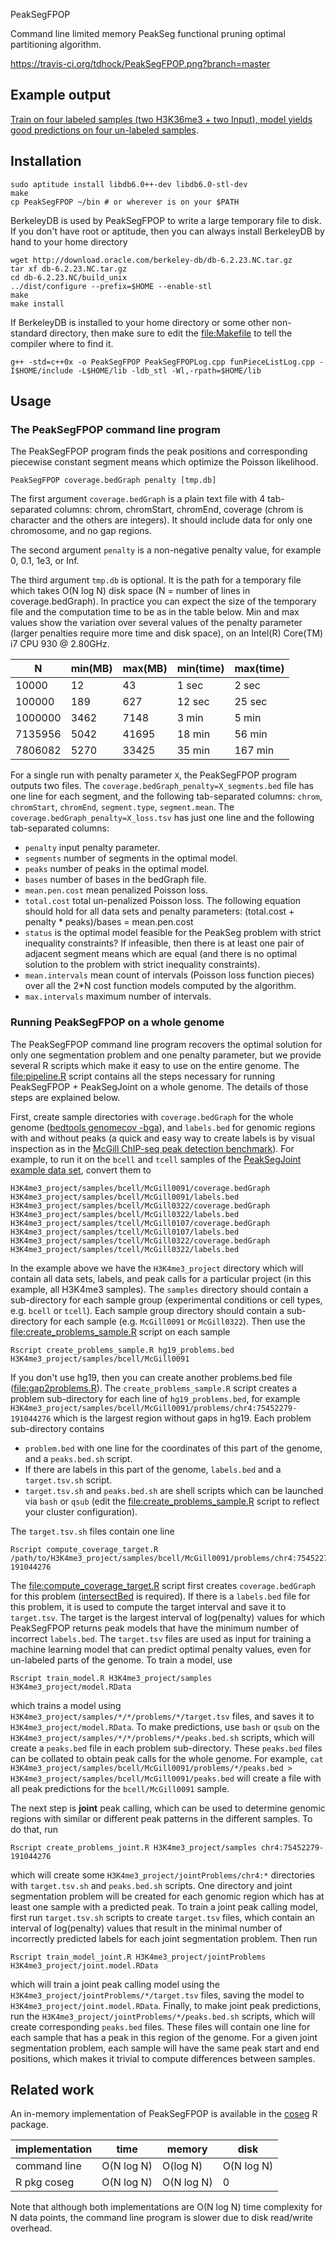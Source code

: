 PeakSegFPOP

Command line limited memory PeakSeg functional pruning optimal
partitioning algorithm.

[[https://travis-ci.org/tdhock/PeakSegFPOP][https://travis-ci.org/tdhock/PeakSegFPOP.png?branch=master]]

** Example output

[[http://cbio.mines-paristech.fr/~thocking/PeakSegFPOP-input-data/][Train on four labeled samples (two H3K36me3 + two Input), model yields
good predictions on four un-labeled samples]].

** Installation

#+BEGIN_SRC shell-script
sudo aptitude install libdb6.0++-dev libdb6.0-stl-dev
make
cp PeakSegFPOP ~/bin # or wherever is on your $PATH
#+END_SRC

BerkeleyDB is used by PeakSegFPOP to write a large temporary file to
disk. If you don't have root or aptitude, then you can always install
BerkeleyDB by hand to your home directory

#+BEGIN_SRC shell-script
wget http://download.oracle.com/berkeley-db/db-6.2.23.NC.tar.gz
tar xf db-6.2.23.NC.tar.gz
cd db-6.2.23.NC/build_unix
../dist/configure --prefix=$HOME --enable-stl
make
make install
#+END_SRC 

If BerkeleyDB is installed to your home directory or some other
non-standard directory, then make sure to edit the [[file:Makefile]] to
tell the compiler where to find it.

#+BEGIN_SRC 
g++ -std=c++0x -o PeakSegFPOP PeakSegFPOPLog.cpp funPieceListLog.cpp -I$HOME/include -L$HOME/lib -ldb_stl -Wl,-rpath=$HOME/lib
#+END_SRC

** Usage

*** The PeakSegFPOP command line program

The PeakSegFPOP program finds the peak positions and corresponding
piecewise constant segment means which optimize the Poisson
likelihood.

#+BEGIN_SRC shell-script
PeakSegFPOP coverage.bedGraph penalty [tmp.db]
#+END_SRC

The first argument =coverage.bedGraph= is a plain text file with 4
tab-separated columns: chrom, chromStart, chromEnd, coverage (chrom is
character and the others are integers). It should include data for
only one chromosome, and no gap regions.

The second argument =penalty= is a non-negative penalty value, for
example 0, 0.1, 1e3, or Inf.

The third argument =tmp.db= is optional. It is the path for a
temporary file which takes O(N log N) disk space (N = number of lines
in coverage.bedGraph). In practice you can expect the size of the
temporary file and the computation time to be as in the table
below. Min and max values show the variation over several values of
the penalty parameter (larger penalties require more time and disk
space), on an Intel(R) Core(TM) i7 CPU 930 @ 2.80GHz.

|       N | min(MB) | max(MB) | min(time) | max(time) |
|---------+---------+---------+-----------+-----------|
|   10000 |      12 |      43 | 1 sec     | 2 sec     |
|  100000 |     189 |     627 | 12 sec    | 25 sec    |
| 1000000 |    3462 |    7148 | 3 min     | 5 min     |
| 7135956 |    5042 |   41695 | 18 min    | 56 min    |
| 7806082 |    5270 |   33425 | 35 min    | 167 min   |

For a single run with penalty parameter =X=, the PeakSegFPOP program
outputs two files. The =coverage.bedGraph_penalty=X_segments.bed= file
has one line for each segment, and the following tab-separated
columns: =chrom=, =chromStart=, =chromEnd=, =segment.type=,
=segment.mean=. The =coverage.bedGraph_penalty=X_loss.tsv= has just
one line and the following tab-separated columns:

- =penalty= input penalty parameter.
- =segments= number of segments in the optimal model.
- =peaks= number of peaks in the optimal model.
- =bases= number of bases in the bedGraph file.
- =mean.pen.cost= mean penalized Poisson loss.
- =total.cost= total un-penalized Poisson loss. The following equation
  should hold for all data sets and penalty parameters:
  (total.cost + penalty * peaks)/bases = mean.pen.cost
- =status= is the optimal model feasible for the PeakSeg problem with
  strict inequality constraints? If infeasible, then there is at least
  one pair of adjacent segment means which are equal (and there is no
  optimal solution to the problem with strict inequality constraints).
- =mean.intervals= mean count of intervals (Poisson loss function
  pieces) over all the 2*N cost function models computed by the
  algorithm.
- =max.intervals= maximum number of intervals.

*** Running PeakSegFPOP on a whole genome

The PeakSegFPOP command line program recovers the optimal solution for
only one segmentation problem and one penalty parameter, but we
provide several R scripts which make it easy to use on the entire
genome. The [[file:pipeline.R]] script contains all the steps necessary
for running PeakSegFPOP + PeakSegJoint on a whole genome. The details
of those steps are explained below.

First, create sample directories with =coverage.bedGraph= for
the whole genome ([[http://bedtools.readthedocs.io/en/latest/content/tools/genomecov.html][bedtools genomecov -bga]]), and =labels.bed= for
genomic regions with and without peaks (a quick and easy way to create
labels is by visual inspection as in the [[http://cbio.mines-paristech.fr/~thocking/chip-seq-chunk-db/][McGill ChIP-seq peak
detection benchmark]]). For example, to run it on the =bcell= and
=tcell= samples of the [[https://github.com/tdhock/PeakSegJoint/tree/master/inst/exampleData][PeakSegJoint example data set]], convert them to

#+BEGIN_SRC 
H3K4me3_project/samples/bcell/McGill0091/coverage.bedGraph
H3K4me3_project/samples/bcell/McGill0091/labels.bed
H3K4me3_project/samples/bcell/McGill0322/coverage.bedGraph
H3K4me3_project/samples/bcell/McGill0322/labels.bed
H3K4me3_project/samples/tcell/McGill0107/coverage.bedGraph
H3K4me3_project/samples/tcell/McGill0107/labels.bed
H3K4me3_project/samples/tcell/McGill0322/coverage.bedGraph
H3K4me3_project/samples/tcell/McGill0322/labels.bed
#+END_SRC

In the example above we have the =H3K4me3_project= directory which
will contain all data sets, labels, and peak calls for a particular
project (in this example, all H3K4me3 samples). The =samples=
directory should contain a sub-directory for each sample group
(experimental conditions or cell types, e.g. =bcell= or =tcell=). Each
sample group directory should contain a sub-directory for each sample
(e.g. =McGill0091= or =McGill0322=). Then use the
[[file:create_problems_sample.R]] script on each sample

#+BEGIN_SRC shell-script
Rscript create_problems_sample.R hg19_problems.bed H3K4me3_project/samples/bcell/McGill0091
#+END_SRC

If you don't use hg19, then you can create another problems.bed file
([[file:gap2problems.R]]). The =create_problems_sample.R= script creates a
problem sub-directory for each line of =hg19_problems.bed=, for
example
=H3K4me3_project/samples/bcell/McGill0091/problems/chr4:75452279-191044276=
which is the largest region without gaps in hg19. Each problem
sub-directory contains
- =problem.bed= with one line for the coordinates of this part of the
  genome, and a =peaks.bed.sh= script.
- If there are labels in this part of the genome, =labels.bed= and a
  =target.tsv.sh= script.
- =target.tsv.sh= and =peaks.bed.sh= are shell scripts which can be
  launched via =bash= or =qsub= (edit the [[file:create_problems_sample.R]]
  script to reflect your cluster configuration).

The =target.tsv.sh= files contain one line

#+BEGIN_SRC shell-script
Rscript compute_coverage_target.R /path/to/H3K4me3_project/samples/bcell/McGill0091/problems/chr4:75452279-191044276
#+END_SRC

The [[file:compute_coverage_target.R]] script first creates
=coverage.bedGraph= for this problem ([[http://bedtools.readthedocs.io/en/latest/content/tools/intersect.html][intersectBed]] is required). If
there is a =labels.bed= file for this problem, it is used to compute
the target interval and save it to =target.tsv=. The target is the
largest interval of log(penalty) values for which PeakSegFPOP returns
peak models that have the minimum number of incorrect
=labels.bed=. The =target.tsv= files are used as input for training a
machine learning model that can predict optimal penalty values, even
for un-labeled parts of the genome. To train a model, use

#+BEGIN_SRC shell-script
Rscript train_model.R H3K4me3_project/samples H3K4me3_project/model.RData
#+END_SRC

which trains a model using
=H3K4me3_project/samples/*/*/problems/*/target.tsv= files, and saves
it to =H3K4me3_project/model.RData=. To make predictions, use =bash=
or =qsub= on the =H3K4me3_project/samples/*/*/problems/*/peaks.bed.sh=
scripts, which will create a =peaks.bed= file in each problem
sub-directory. These =peaks.bed= files can be collated to obtain peak
calls for the whole genome. For example, =cat H3K4me3_project/samples/bcell/McGill0091/problems/*/peaks.bed > H3K4me3_project/samples/bcell/McGill0091/peaks.bed= 
will create a file with all peak predictions for the =bcell/McGill0091= sample.

The next step is *joint* peak calling, which can be used to determine
genomic regions with similar or different peak patterns in the
different samples. To do that, run

#+BEGIN_SRC shell-script
Rscript create_problems_joint.R H3K4me3_project/samples chr4:75452279-191044276
#+END_SRC

which will create some =H3K4me3_project/jointProblems/chr4:*=
directories with =target.tsv.sh= and =peaks.bed.sh= scripts. One
directory and joint segmentation problem will be created for each
genomic region which has at least one sample with a predicted peak. To
train a joint peak calling model, first run =target.tsv.sh= scripts to
create =target.tsv= files, which contain an interval of log(penalty)
values that result in the minimal number of incorrectly predicted
labels for each joint segmentation problem. Then run

#+BEGIN_SRC shell-script
Rscript train_model_joint.R H3K4me3_project/jointProblems H3K4me3_project/joint.model.RData
#+END_SRC

which will train a joint peak calling model using the
=H3K4me3_project/jointProblems/*/target.tsv= files, saving the model
to =H3K4me3_project/joint.model.RData=. Finally, to make joint peak
predictions, run the =H3K4me3_project/jointProblems/*/peaks.bed.sh=
scripts, which will create corresponding =peaks.bed= files. These
files will contain one line for each sample that has a peak in this
region of the genome. For a given joint segmentation problem, each
sample will have the same peak start and end positions, which makes it
trivial to compute differences between samples.

** Related work

An in-memory implementation of PeakSegFPOP is available in the [[https://github.com/tdhock/coseg][coseg]] R
package. 

| implementation | time       | memory     | disk       |
|----------------+------------+------------+------------|
| command line   | O(N log N) | O(log N)   | O(N log N) |
| R pkg coseg    | O(N log N) | O(N log N) | 0          |

Note that although both implementations are O(N log N) time complexity
for N data points, the command line program is slower due to disk
read/write overhead.
